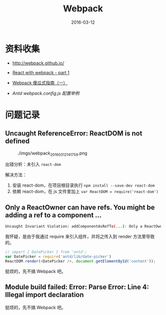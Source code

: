 #+TITLE: Webpack
#+DATE: 2016-03-12

* 资料收集
- [[http://webpack.github.io/]]

- [[http://jslog.com/2014/10/02/react-with-webpack-part-1/][React with webpack - part 1]] 
- [[http://zhuanlan.zhihu.com/FrontendMagazine/20367175][Webpack 傻瓜式指南（一）]]
- [[-%20%5B%5Bhttp://www.infoq.com/cn/articles/react-and-webpack%5D%5B%E6%B7%B1%E5%85%A5%E6%B5%85%E5%87%BA%20React%EF%BC%88%E4%BA%8C%EF%BC%89%EF%BC%9AReact%20%E5%BC%80%E5%8F%91%E7%A5%9E%E5%99%A8%20Webpack%5D%5D%0A][Antd webpack.config.js 配置举例]]

* 问题记录
** Uncaught ReferenceError: ReactDOM is not defined
#+CAPTION: ./imgs/webpack_20160312141759.png
[[./imgs/webpack_20160312141759.png]]

出错分析：未引入 ~react-dom~ 

解决方法：
1. 安装 react-dom，在项目根目录执行 ~npm install --save-dev react-dom~
2. 依赖 react-dom，在 js 文件里加上 ~var ReactDOM = require('react-dom')~ 

** Only a ReactOwner can have refs. You might be adding a ref to a component ...
#+BEGIN_SRC sh
Uncaught Invariant Violation: addComponentAsRefTo(...): Only a ReactOwner can have refs. You might be adding a ref to a component that was not created inside a component's `render` method, or you have multiple copies of React loaded (details: https://fb.me/react-refs-must-have-owner).
#+END_SRC

我怀疑，是由于我通过 require 来引入组件，并将之传入到 render 方法里导致的。
#+BEGIN_SRC js
// import { DatePicker } from 'antd';
var DatePicker = require('antd/lib/date-picker')
ReactDOM.render(<DatePicker />, document.getElementById('content'));
#+END_SRC
挺烦的，先不搞 Webpack 吧。

** Module build failed: Error: Parse Error: Line 4: Illegal import declaration
挺烦的，先不搞 Webpack 吧。

